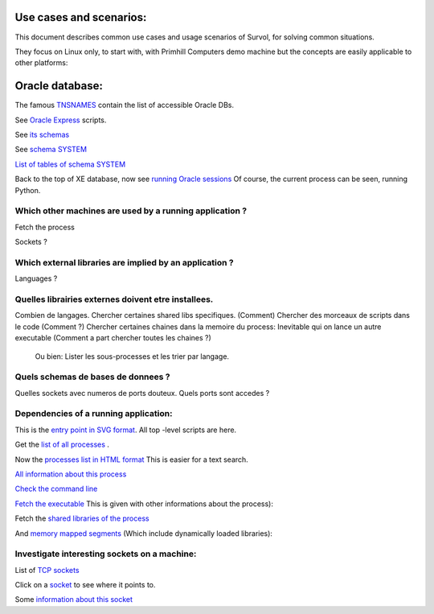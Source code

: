 Use cases and scenarios:
========================
This document describes common use cases and usage scenarios of Survol, 
for solving common situations.

They focus on Linux only, to start with, with Primhill Computers demo machine
but the concepts are easily applicable to other platforms:

Oracle database:
================

The famous `TNSNAMES <filehttp://vps516494.ovh.net/Survol/survol/sources_types/Databases/oracle_tnsnames.py?xid=.PLAINTEXTONLY>`_
contain the list of accessible Oracle DBs.

See `Oracle Express <http://vps516494.ovh.net/Survol/survol/entity.py?xid=oracle/db.Db=XE>`_ scripts.

See `its schemas <http://vps516494.ovh.net/Survol/survol/sources_types/oracle/db/oracle_db_schemas.py?xid=oracle/db.Db%3DXE>`_

See `schema SYSTEM <http://vps516494.ovh.net/Survol/survol/entity.py?xid=oracle/schema.Db=XE,Schema=SYSTEM>`_

`List of tables of schema SYSTEM <http://vps516494.ovh.net/Survol/survol/sources_types/oracle/schema/oracle_schema_tables.py?xid=oracle/schema.Db%3DXE%2CSchema%3DSYSTEM>`_

Back to the top of XE database, now see `running Oracle sessions <http://vps516494.ovh.net/Survol/survol/sources_types/oracle/db/oracle_db_processes.py?xid=oracle/db.Db%3DXE>`_
Of course, the current process can be seen, running Python.

Which other machines are used by a running application ?
--------------------------------------------------------

Fetch the process

Sockets ?

Which external libraries are implied by an application ?
--------------------------------------------------------

Languages ?


Quelles librairies externes doivent etre installees.
----------------------------------------------------


Combien de langages.
Chercher certaines shared libs specifiques. (Comment)
Chercher des morceaux de scripts dans le code (Comment ?)
Chercher certaines chaines dans la memoire du process: Inevitable qui on lance un autre executable
(Comment a part chercher toutes les chaines ?)

 Ou bien: Lister les sous-processes et les trier par langage.

Quels schemas de bases de donnees ?
-----------------------------------

Quelles sockets avec numeros de ports douteux. Quels ports sont accedes ?

Dependencies of a running application:
--------------------------------------
This is the `entry point in SVG format <http://vps516494.ovh.net/Survol/survol/entity.py>`_.
All top -level scripts are here.

Get the `list of all processes <http://vps516494.ovh.net/Survol/survol/sources_types/enumerate_CIM_Process.py?xid=.PLAINTEXTONLY>`_ .

Now the `processes list in HTML format <http://vps516494.ovh.net/Survol/survol/sources_types/enumerate_CIM_Process.py?xid=.PLAINTEXTONLY&mode=html>`_
This is easier for a text search.

`All information about this process <http://rchateau-hp:8000/survol/entity.py?xid=CIM_Process.Handle=3888>`_

`Check the command line <http://rchateau-hp:8000/survol/sources_types/CIM_Process/process_command_line.py?xid=CIM_Process.Handle%3D3888>`_

`Fetch the executable <http://rchateau-hp:8000/survol/entity.py?xid=CIM_DataFile.Name=C%3A%2FProgram%20Files%2FMozilla%20Firefox%2Ffirefox.exe>`_
This is given with other informations about the process):

Fetch the `shared libraries of the process <http://rchateau-hp:8000/survol/sources_types/CIM_DataFile/win_depends.py?xid=CIM_DataFile.Name%3DC%3A%2FProgram%20Files%2FMozilla%20Firefox%2Ffirefox.exe>`_

And `memory mapped segments <http://rchateau-hp:8000/survol/sources_types/CIM_Process/process_memmaps.py?xid=CIM_Process.Handle%3D3888>`_
(Which include dynamically loaded libraries):

Investigate interesting sockets on a machine:
---------------------------------------------
List of `TCP sockets <http://vps516494.ovh.net/Survol/survol/sources_types/Linux/tcp_sockets.py?xid=.PLAINTEXTONLY>`_

Click on a `socket <http://vps516494.ovh.net/Survol/survol/entity.py?xid=addr.Id=165.227.96.127:47892>`_ to see where it points to.

Some `information about this socket <http://vps516494.ovh.net/Survol/survol/sources_types/addr/socket_host.py?xid=addr.Id%3D165.227.96.127%3A47892>`_

